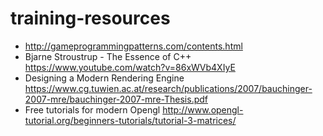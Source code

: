 * training-resources
- http://gameprogrammingpatterns.com/contents.html
- Bjarne Stroustrup - The Essence of C++ https://www.youtube.com/watch?v=86xWVb4XIyE
- Designing a Modern Rendering Engine https://www.cg.tuwien.ac.at/research/publications/2007/bauchinger-2007-mre/bauchinger-2007-mre-Thesis.pdf
- Free tutorials for modern Opengl http://www.opengl-tutorial.org/beginners-tutorials/tutorial-3-matrices/
